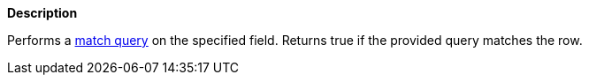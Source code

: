 // This is generated by ESQL's AbstractFunctionTestCase. Do no edit it. See ../README.md for how to regenerate it.

*Description*

Performs a <<query-dsl-match-query,match query>> on the specified field. Returns true if the provided query matches the row.
